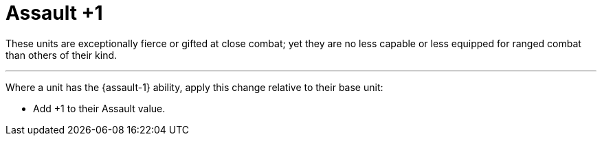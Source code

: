= Assault +1

These units are exceptionally fierce or gifted at close combat; yet they are no less capable or less equipped for ranged combat than others of their kind.

---

Where a unit has the {assault-1} ability, apply this change relative to their base unit:

* Add +1 to their Assault value.
